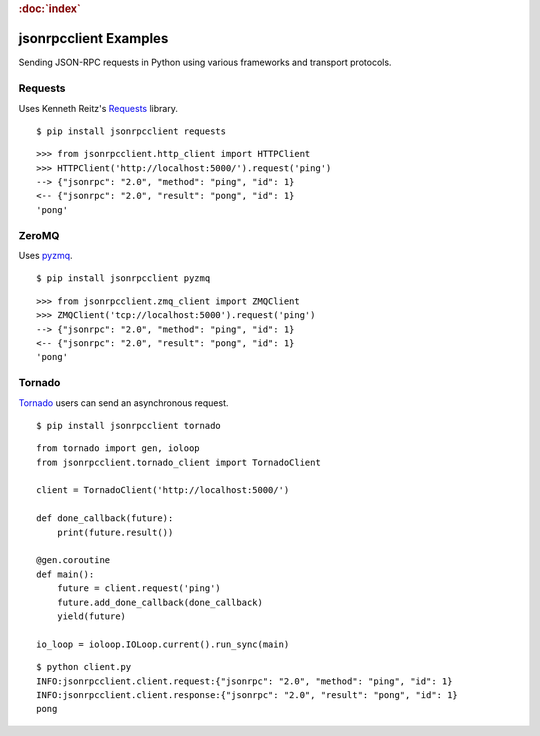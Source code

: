 .. rubric:: :doc:`index`

jsonrpcclient Examples
**********************

Sending JSON-RPC requests in Python using various frameworks and transport
protocols.

Requests
========

Uses Kenneth Reitz's `Requests <http://docs.python-requests.org/>`__
library.

::

    $ pip install jsonrpcclient requests

::

    >>> from jsonrpcclient.http_client import HTTPClient
    >>> HTTPClient('http://localhost:5000/').request('ping')
    --> {"jsonrpc": "2.0", "method": "ping", "id": 1}
    <-- {"jsonrpc": "2.0", "result": "pong", "id": 1}
    'pong'

ZeroMQ
======

Uses `pyzmq <https://pyzmq.readthedocs.io/>`__.

::

    $ pip install jsonrpcclient pyzmq

::

    >>> from jsonrpcclient.zmq_client import ZMQClient
    >>> ZMQClient('tcp://localhost:5000').request('ping')
    --> {"jsonrpc": "2.0", "method": "ping", "id": 1}
    <-- {"jsonrpc": "2.0", "result": "pong", "id": 1}
    'pong'

Tornado
=======

`Tornado <http://www.tornadoweb.org/>`__ users can send an asynchronous
request.

::

    $ pip install jsonrpcclient tornado

::

    from tornado import gen, ioloop
    from jsonrpcclient.tornado_client import TornadoClient

    client = TornadoClient('http://localhost:5000/')

    def done_callback(future):
        print(future.result())

    @gen.coroutine
    def main():
        future = client.request('ping')
        future.add_done_callback(done_callback)
        yield(future)

    io_loop = ioloop.IOLoop.current().run_sync(main)

::

    $ python client.py
    INFO:jsonrpcclient.client.request:{"jsonrpc": "2.0", "method": "ping", "id": 1}
    INFO:jsonrpcclient.client.response:{"jsonrpc": "2.0", "result": "pong", "id": 1}
    pong
